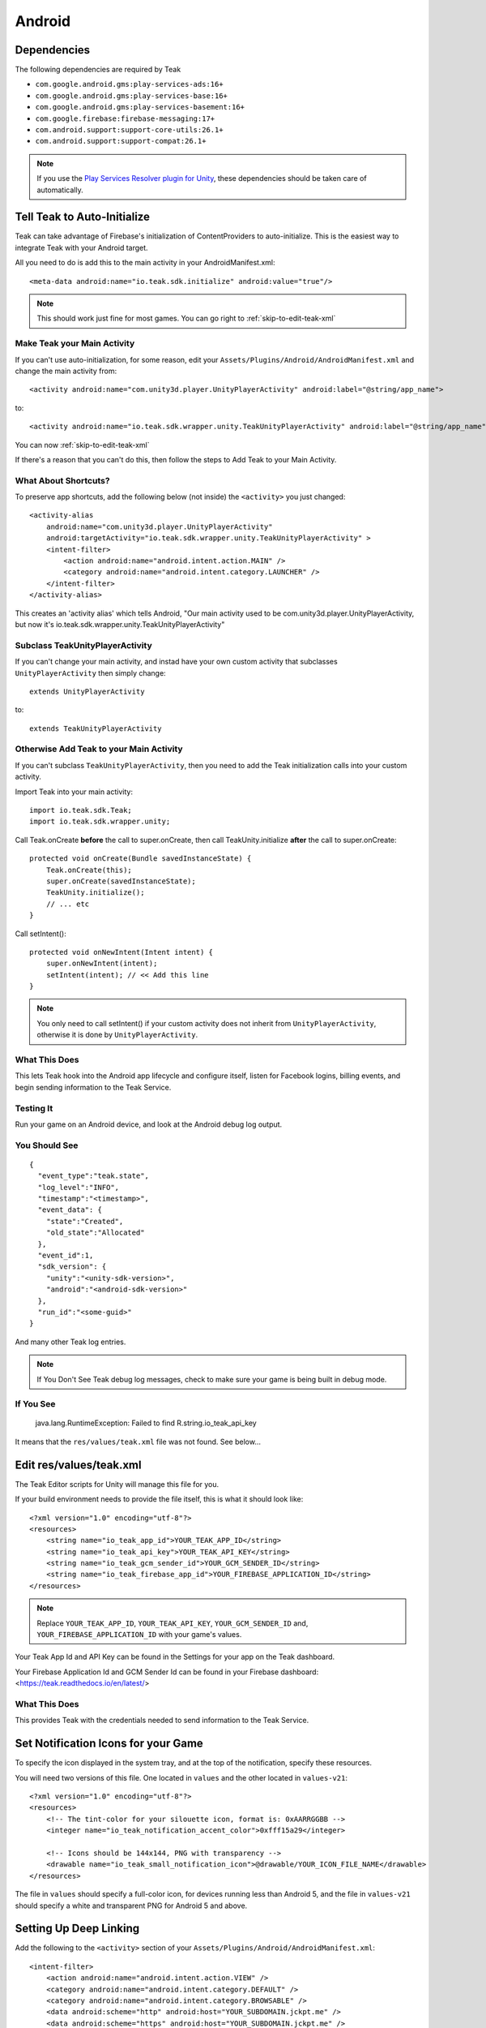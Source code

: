 Android
=======
Dependencies
------------
.. _android-dependencies:

The following dependencies are required by Teak

* ``com.google.android.gms:play-services-ads:16+``
* ``com.google.android.gms:play-services-base:16+``
* ``com.google.android.gms:play-services-basement:16+``
* ``com.google.firebase:firebase-messaging:17+``
* ``com.android.support:support-core-utils:26.1+``
* ``com.android.support:support-compat:26.1+``

.. note:: If you use the `Play Services Resolver plugin for Unity <https://github.com/googlesamples/unity-jar-resolver>`_, these dependencies should be taken care of automatically.

Tell Teak to Auto-Initialize
----------------------------
.. highlight:: xml

Teak can take advantage of Firebase's initialization of ContentProviders to auto-initialize. This is the easiest way to integrate Teak with your Android target.

All you need to do is add this to the main activity in your AndroidManifest.xml::

    <meta-data android:name="io.teak.sdk.initialize" android:value="true"/>

.. note:: This should work just fine for most games. You can go right to :ref:`skip-to-edit-teak-xml`

Make Teak your Main Activity
^^^^^^^^^^^^^^^^^^^^^^^^^^^^
.. highlight:: xml

If you can't use auto-initialization, for some reason, edit your ``Assets/Plugins/Android/AndroidManifest.xml`` and change the main activity from::

    <activity android:name="com.unity3d.player.UnityPlayerActivity" android:label="@string/app_name">

to::

    <activity android:name="io.teak.sdk.wrapper.unity.TeakUnityPlayerActivity" android:label="@string/app_name">

You can now :ref:`skip-to-edit-teak-xml`

If there's a reason that you can't do this, then follow the steps to Add Teak to your Main Activity.

What About Shortcuts?
^^^^^^^^^^^^^^^^^^^^^
.. highlight:: xml

To preserve app shortcuts, add the following below (not inside) the ``<activity>`` you just changed::

    <activity-alias
        android:name="com.unity3d.player.UnityPlayerActivity"
        android:targetActivity="io.teak.sdk.wrapper.unity.TeakUnityPlayerActivity" >
        <intent-filter>
            <action android:name="android.intent.action.MAIN" />
            <category android:name="android.intent.category.LAUNCHER" />
        </intent-filter>
    </activity-alias>

This creates an 'activity alias' which tells Android, "Our main activity used to be com.unity3d.player.UnityPlayerActivity, but now it's io.teak.sdk.wrapper.unity.TeakUnityPlayerActivity"

Subclass TeakUnityPlayerActivity
^^^^^^^^^^^^^^^^^^^^^^^^^^^^^^^^
.. highlight:: java

If you can't change your main activity, and instad have your own custom activity that subclasses ``UnityPlayerActivity`` then simply change::

    extends UnityPlayerActivity

to::

    extends TeakUnityPlayerActivity

Otherwise Add Teak to your Main Activity
^^^^^^^^^^^^^^^^^^^^^^^^^^^^^^^^^^^^^^^^
.. highlight:: java

If you can't subclass ``TeakUnityPlayerActivity``, then you need to add the Teak initialization calls into your custom activity.

Import Teak into your main activity::

    import io.teak.sdk.Teak;
    import io.teak.sdk.wrapper.unity;

Call Teak.onCreate **before** the call to super.onCreate, then call TeakUnity.initialize **after** the call to super.onCreate::

    protected void onCreate(Bundle savedInstanceState) {
        Teak.onCreate(this);
        super.onCreate(savedInstanceState);
        TeakUnity.initialize();
        // ... etc
    }

Call setIntent()::

    protected void onNewIntent(Intent intent) {
        super.onNewIntent(intent);
        setIntent(intent); // << Add this line
    }

.. note:: You only need to call setIntent() if your custom activity does not inherit from ``UnityPlayerActivity``, otherwise it is done by ``UnityPlayerActivity``.

What This Does
^^^^^^^^^^^^^^
This lets Teak hook into the Android app lifecycle and configure itself, listen for Facebook logins, billing events, and begin sending information to the Teak Service.

Testing It
^^^^^^^^^^
Run your game on an Android device, and look at the Android debug log output.

You Should See
^^^^^^^^^^^^^^
.. highlight:: json

::

    {
      "event_type":"teak.state",
      "log_level":"INFO",
      "timestamp":"<timestamp>",
      "event_data": {
        "state":"Created",
        "old_state":"Allocated"
      },
      "event_id":1,
      "sdk_version": {
        "unity":"<unity-sdk-version>",
        "android":"<android-sdk-version>"
      },
      "run_id":"<some-guid>"
    }

And many other Teak log entries.

.. note:: If You Don't See Teak debug log messages, check to make sure your game is being built in debug mode.

If You See
^^^^^^^^^^
    java.lang.RuntimeException: Failed to find R.string.io_teak_api_key

It means that the ``res/values/teak.xml`` file was not found. See below...

.. _skip-to-edit-teak-xml:
.. _android-edit-teak-xml:

Edit res/values/teak.xml
------------------------
.. highlight:: xml

The Teak Editor scripts for Unity will manage this file for you.

If your build environment needs to provide the file itself, this is what it should look like::

    <?xml version="1.0" encoding="utf-8"?>
    <resources>
        <string name="io_teak_app_id">YOUR_TEAK_APP_ID</string>
        <string name="io_teak_api_key">YOUR_TEAK_API_KEY</string>
        <string name="io_teak_gcm_sender_id">YOUR_GCM_SENDER_ID</string>
        <string name="io_teak_firebase_app_id">YOUR_FIREBASE_APPLICATION_ID</string>
    </resources>

.. note:: Replace ``YOUR_TEAK_APP_ID``, ``YOUR_TEAK_API_KEY``, ``YOUR_GCM_SENDER_ID`` and, ``YOUR_FIREBASE_APPLICATION_ID`` with your game's values.

Your Teak App Id and API Key can be found in the Settings for your app on the Teak dashboard.

Your Firebase Application Id and GCM Sender Id can be found in your Firebase dashboard: <https://teak.readthedocs.io/en/latest/>

What This Does
^^^^^^^^^^^^^^
This provides Teak with the credentials needed to send information to the Teak Service.

Set Notification Icons for your Game
------------------------------------
To specify the icon displayed in the system tray, and at the top of the notification, specify these resources.

You will need two versions of this file. One located in ``values`` and the other located in ``values-v21``::

    <?xml version="1.0" encoding="utf-8"?>
    <resources>
        <!-- The tint-color for your silouette icon, format is: 0xAARRGGBB -->
        <integer name="io_teak_notification_accent_color">0xfff15a29</integer>

        <!-- Icons should be 144x144, PNG with transparency -->
        <drawable name="io_teak_small_notification_icon">@drawable/YOUR_ICON_FILE_NAME</drawable>
    </resources>

The file in ``values`` should specify a full-color icon, for devices running less than Android 5, and the file in ``values-v21`` should specify a white and transparent PNG for Android 5 and above.

.. _android-set-up-deep-linking:

Setting Up Deep Linking
-----------------------
.. highlight:: xml

Add the following to the ``<activity>`` section of your ``Assets/Plugins/Android/AndroidManifest.xml``::

    <intent-filter>
        <action android:name="android.intent.action.VIEW" />
        <category android:name="android.intent.category.DEFAULT" />
        <category android:name="android.intent.category.BROWSABLE" />
        <data android:scheme="http" android:host="YOUR_SUBDOMAIN.jckpt.me" />
        <data android:scheme="https" android:host="YOUR_SUBDOMAIN.jckpt.me" />
    </intent-filter>
    <intent-filter>
        <action android:name="android.intent.action.VIEW" />
        <category android:name="android.intent.category.DEFAULT" />
        <category android:name="android.intent.category.BROWSABLE" />
        <data android:scheme="teakYOUR_TEAK_APP_ID" android:host="*" />
    </intent-filter>

.. note:: Replace ``YOUR_TEAK_APP_ID`` with your Teak App Id and ``YOUR_SUBDOMAIN`` with your Teak Subdomain.

Your Teak App Id and Teak Subdomain can be found in the Settings for your app on the Teak dashboard.

What This Does
^^^^^^^^^^^^^^
This tells Android to look for deep link URLs created by Teak.
